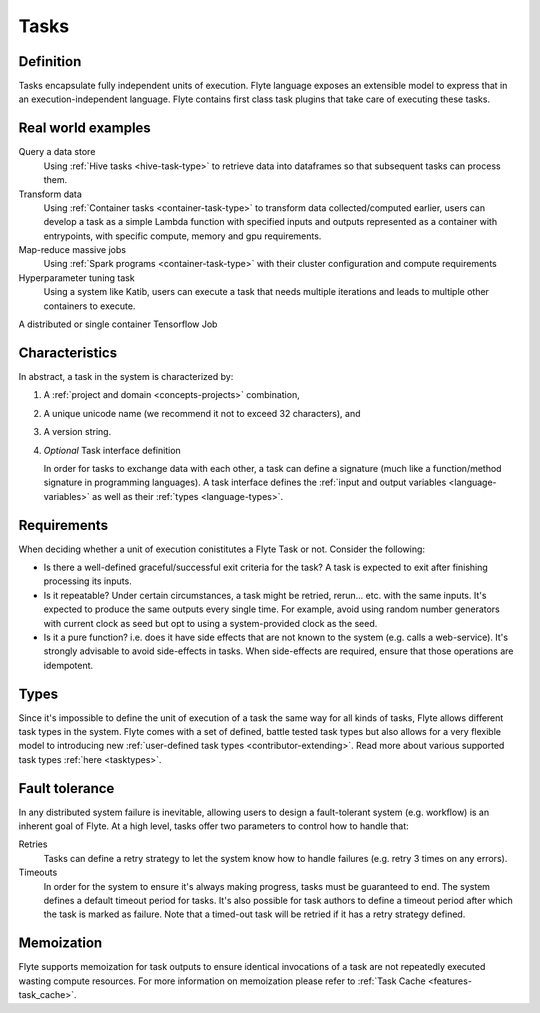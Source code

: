 .. _concepts-tasks:

Tasks
=====

Definition
----------

Tasks encapsulate fully independent units of execution. Flyte language exposes an extensible model
to express that in an execution-independent language. Flyte contains first class task plugins that take
care of executing these tasks.

Real world examples
-------------------

Query a data store
  Using :ref:`Hive tasks <hive-task-type>` to retrieve data into dataframes so that subsequent tasks can process them.

Transform data
  Using :ref:`Container tasks <container-task-type>` to transform data collected/computed earlier, users can develop a task as
  a simple Lambda function with specified inputs and outputs represented as a container with entrypoints, with specific compute, memory and
  gpu requirements.

Map-reduce massive jobs
  Using :ref:`Spark programs <container-task-type>` with their cluster configuration and compute requirements

Hyperparameter tuning task
  Using a system like Katib, users can execute a task that needs multiple iterations and leads to multiple other containers to execute.

A distributed or single container Tensorflow Job

Characteristics
---------------

In abstract, a task in the system is characterized by:

1. A :ref:`project and domain <concepts-projects>` combination,
2. A unique unicode name (we recommend it not to exceed 32 characters), and
3. A version string.
4. *Optional* Task interface definition

   In order for tasks to exchange data with each other, a task can define a signature (much like a function/method
   signature in programming languages). A task interface defines the :ref:`input and output variables <language-variables>` 
   as well as their :ref:`types <language-types>`.

Requirements
------------

When deciding whether a unit of execution conistitutes a Flyte Task or not. Consider the following:

- Is there a well-defined graceful/successful exit criteria for the task? A task is expected to exit after finishing processing
  its inputs.

- Is it repeatable? Under certain circumstances, a task might be retried, rerun... etc. with the same inputs. It's expected
  to produce the same outputs every single time. For example, avoid using random number generators with current clock as seed
  but opt to using a system-provided clock as the seed. 

- Is it a pure function? i.e. does it have side effects that are not known to the system (e.g. calls a web-service). It's strongly
  advisable to avoid side-effects in tasks. When side-effects are required, ensure that those operations are idempotent.

Types
-----
Since it's impossible to define the unit of execution of a task the same way for all kinds of tasks, Flyte allows different task
types in the system. Flyte comes with a set of defined, battle tested task types but also allows for a very flexible model to
introducing new :ref:`user-defined task types <contributor-extending>`. Read more about various supported task types :ref:`here <tasktypes>`.

Fault tolerance
---------------
In any distributed system failure is inevitable, allowing users to design a fault-tolerant system (e.g. workflow) is an inherent goal of Flyte. At a high level, tasks offer two parameters to control how to handle that:

Retries
  Tasks can define a retry strategy to let the system know how to handle failures (e.g. retry 3 times on any errors).

Timeouts
  In order for the system to ensure it's always making progress, tasks must be guaranteed to end. The system defines a default timeout
  period for tasks. It's also possible for task authors to define a timeout period after which the task is marked as failure. Note that
  a timed-out task will be retried if it has a retry strategy defined.

Memoization
-----------
Flyte supports memoization for task outputs to ensure identical invocations of a task are not repeatedly executed wasting compute resources.
For more information on memoization please refer to :ref:`Task Cache <features-task_cache>`.
